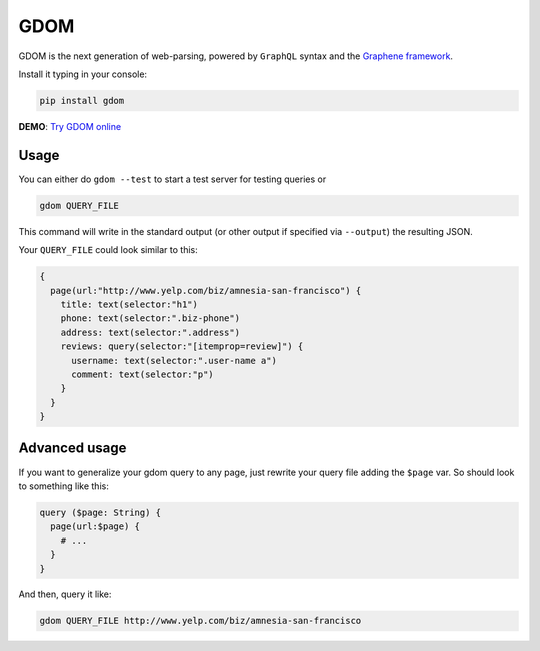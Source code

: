GDOM
====

GDOM is the next generation of web-parsing, powered by ``GraphQL``
syntax and the `Graphene framework <http://graphene-python.org>`__.

Install it typing in your console:

.. code:: bash

    pip install gdom

**DEMO**: `Try GDOM online <http://gdom.graphene-python.org/>`__

Usage
-----

You can either do ``gdom --test`` to start a test server for testing
queries or

.. code:: bash

    gdom QUERY_FILE

This command will write in the standard output (or other output if
specified via ``--output``) the resulting JSON.

Your ``QUERY_FILE`` could look similar to this:

.. code::

    {
      page(url:"http://www.yelp.com/biz/amnesia-san-francisco") {
        title: text(selector:"h1")
        phone: text(selector:".biz-phone")
        address: text(selector:".address")
        reviews: query(selector:"[itemprop=review]") {
          username: text(selector:".user-name a")
          comment: text(selector:"p")
        }
      }
    }

Advanced usage
--------------

If you want to generalize your gdom query to any page, just rewrite your
query file adding the ``$page`` var. So should look to something like
this:

.. code::

    query ($page: String) {
      page(url:$page) {
        # ...
      }
    }

And then, query it like:

.. code:: bash

    gdom QUERY_FILE http://www.yelp.com/biz/amnesia-san-francisco
